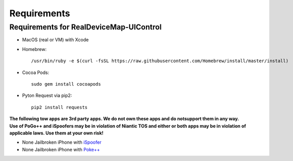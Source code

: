 #############################
Requirements
#############################


Requirements for RealDeviceMap-UIControl
----------------------------------------

- MacOS (real or VM) with Xcode 
- Homebrew: ::

    /usr/bin/ruby -e $(curl -fsSL https://raw.githubusercontent.com/Homebrew/install/master/install)
    
- Cocoa Pods: ::

    sudo gem install cocoapods 
    
- Pyton Request via pip2: ::

    pip2 install requests 

| **The following tow apps are 3rd party apps. We do not own these apps and do notsupport them in any way.**
| **Use of PoGo++ and iSpoofers may be in violation of Niantic TOS and either or both apps may be in violation of applicable laws. Use them at your own risk!**

- None Jailbroken iPhone with `iSpoofer <https://www.ispoofer.com/ispoofer-for-pokemon-gomapper-version/>`_
- None Jailbroken iPhone with `Poke++  <https://globalplusplus.com/>`_
